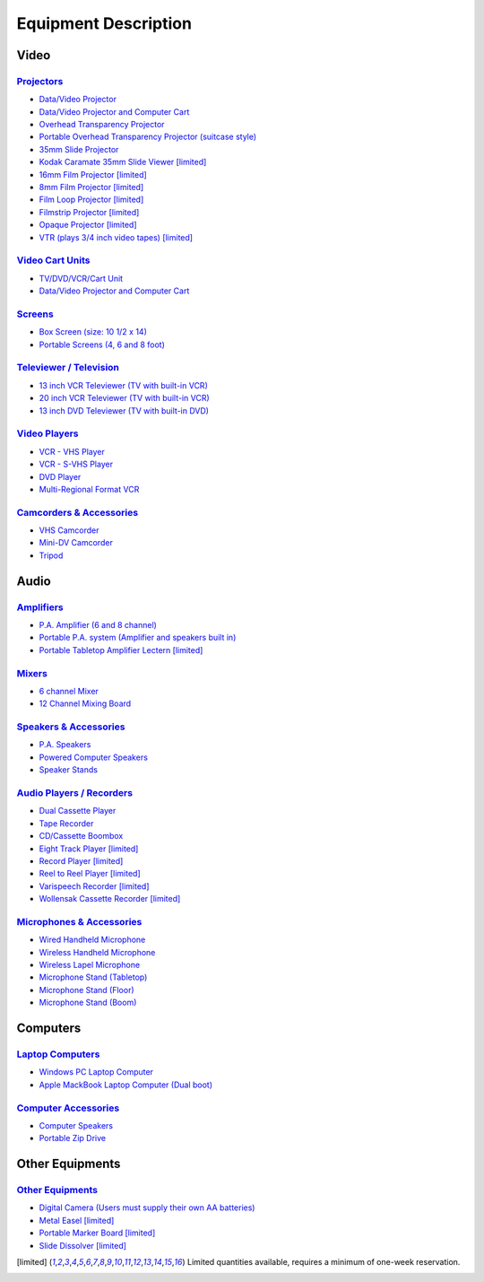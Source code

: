 =====================
Equipment Description
=====================

Video
=====

`Projectors <equipment/projectors.html>`_
-----------------------------------------

* `Data/Video Projector <equipment/projectors.html#datavideo-projector>`_
* `Data/Video Projector and Computer Cart <equipment/projectors.html#Data/VideoProjectorandComputerCart>`_
* `Overhead Transparency Projector <equipment/projectors.html#datavideo-projector>`_
* `Portable Overhead Transparency Projector (suitcase style) <equipment/projectors.html#Portable OverheadTransparencyProjector(suitcase style)>`_
* `35mm Slide Projector <equipment/projectors.html#35mmSlideProjector>`_ 
* `Kodak Caramate 35mm Slide Viewer <equipment/projectors.html#datavideo-projector>`_ [limited]_
* `16mm Film Projector <equipment/projectors.html#16mmFilmProjector>`_ [limited]_
* `8mm Film Projector <equipment/projectors.html#8mmFilmProjector>`_   [limited]_
* `Film Loop Projector <equipment/projectors.html#FilmLoopProjector>`_ [limited]_
* `Filmstrip Projector <equipment/projectors.html#FilmstripProjector>`_ [limited]_
* `Opaque Projector <equipment/projectors.html#OpaqueProjector>`_ [limited]_
* `VTR (plays 3/4 inch video tapes) <equipment/projectors.html#VTR(plays 3/4 inch video tapes)>`_ [limited]_

`Video Cart Units <equipment/Video_cart_units.html>`_
--------------------------------------------------------

* `TV/DVD/VCR/Cart Unit <equipment/video_cart_units.html#TV/DVD/VCR/CartUnit>`_
* `Data/Video Projector and Computer Cart <equipment/projectors.html#Data/VideoProjectorandComputerCart>`_

`Screens <equipment/screens.html>`_
--------------------------------------

* `Box Screen (size: 10 1/2 x 14) <equipment/screens.html#Box Screen (size: 10 1/2 x 14)>`_
* `Portable Screens (4, 6 and 8 foot) <equipment/screens.html#Portable Screens (4, 6 and 8 foot)>`_

`Televiewer / Television <equipment/televiewer_television.html>`_
--------------------------------------------------------------------

* `13 inch VCR Televiewer (TV with built-in VCR) <equipment/televiewer_television.html#13 inch VCR Televiewer (TV with built-in VCR)>`_
* `20 inch VCR Televiewer (TV with built-in VCR) <equipment/televiewer_television.html#20 inch VCR Televiewer (TV with built-in VCR)>`_
* `13 inch DVD Televiewer (TV with built-in DVD) <equipment/televiewer_television.html#13 inch DVD Televiewer (TV with built-in DVD)>`_

`Video Players <equipment/video_players.html>`_ 
---------------------------------------------------

* `VCR - VHS Player <equipment/video_players.html#VCR - VHS Player>`_
* `VCR - S-VHS Player <equipment/video_players.html#VCR - S-VHS Player>`_
* `DVD Player <equipment/video_players.html#DVD Player>`_
* `Multi-Regional Format VCR <equipment/video_players.html#Multi-Regional Format VCR>`_

`Camcorders & Accessories <equipment/camcorders_accessories.html>`_
----------------------------------------------------------------------

* `VHS Camcorder <equipment/camcorders_accessories.html#VHS Camcorder>`_
* `Mini-DV Camcorder <equipment/camcorders_accessories.html#Mini-DV Camcorder>`_
* `Tripod <equipment/camcorders_accessories.html#Tripod>`_

Audio 
=======

`Amplifiers <equipment/amplifiers.html>`_
--------------------------------------------

* `P.A. Amplifier (6 and 8 channel) <equipment/amplifiers.html#P.A. Amplifier (6 and 8 channel)>`_
* `Portable P.A. system (Amplifier and speakers built in) <equipment/amplifiers.html#Portable P.A. system (Amplifier and speakers built in)>`_
* `Portable Tabletop Amplifier Lectern <equipment/amplifiers.html#Portable Tabletop Amplifier Lectern>`_ [limited]_

`Mixers <equipment/mixers.html>`_
------------------------------------

* `6 channel Mixer <equipment/mixers.html#6 channel Mixer>`_
* `12 Channel Mixing Board <equipment/mixers.html#12 Channel Mixing Board>`_

`Speakers & Accessories <equipment/speakers_accessories.html>`_
------------------------------------------------------------------

* `P.A. Speakers <equipment/speakers_accessories.html#P.A. Speakers>`_
* `Powered Computer Speakers <equipment/speakers_accessories.html#Powered Computer Speakers>`_
* `Speaker Stands <equipment/speakers_accessories.html#Speaker Stands>`_

`Audio Players / Recorders <equipment/AudioPlayers_Recorders.html>`_
---------------------------------------------------------------------

* `Dual Cassette Player <equipment/AudioPlayers_Recorders.html#Dual Cassette Player>`_
* `Tape Recorder <equipment/AudioPlayers_Recorders.html#Tape Recorder>`_
* `CD/Cassette Boombox <equipment/AudioPlayers_Recorders.html#CD/Cassette Boombox>`_
* `Eight Track Player <equipment/AudioPlayers_Recorders.html#Eight Track Player>`_ [limited]_
* `Record Player <equipment/AudioPlayers_Recorders.html#Record Player>`_ [limited]_
* `Reel to Reel Player <equipment/AudioPlayers_Recorders.html#Reel to Reel Player>`_ [limited]_
* `Varispeech Recorder <equipment/AudioPlayers_Recorders.html#Varispeech Recorder>`_ [limited]_
* `Wollensak Cassette Recorder <equipment/AudioPlayers_Recorders.html#Wollensak Cassette Recorder>`_ [limited]_

`Microphones & Accessories <equipment/microphones_accessories.html>`_
-------------------------------------------------------------------------

* `Wired Handheld Microphone <equipment/microphones_accessories.html#Wired Handheld Microphone>`_
* `Wireless Handheld Microphone <equipment/microphones_accessories.html#Wireless Handheld Microphone>`_
* `Wireless Lapel Microphone <equipment/microphones_accessories.html#Wireless Lapel Microphone>`_
* `Microphone Stand (Tabletop) <equipment/microphones_accessories.html#Microphone Stand (Tabletop)>`_
* `Microphone Stand (Floor) <equipment/microphones_accessories.html#Microphone Stand (Floor)>`_
* `Microphone Stand (Boom) <equipment/microphones_accessories.html#Microphone Stand (Boom)>`_

Computers
=========

`Laptop Computers <equipment/laptop_computers.html>`_
--------------------------------------------------------

* `Windows PC Laptop Computer <equipment/laptop_computers.html#Windows PC Laptop Computer>`_
* `Apple MackBook Laptop Computer (Dual boot) <equipment/laptop_computers.html#Apple MackBook Laptop Computer (Dual boot)>`_


`Computer Accessories <equipment/computer_accessories.html>`_
----------------------------------------------------------------

* `Computer Speakers <equipment/computer_accessories.html#Computer Speakers>`_ 
* `Portable Zip Drive <equipment/computer_accessories.html#Portable Zip Drive>`_

Other Equipments
==================

`Other Equipments <equipment/other_equipments.html>`_
-------------------------------------------------------

* `Digital Camera (Users must supply their own AA batteries) <equipment/other_equipments.html#Digital Camera>`_
* `Metal Easel <equipment/other_equipments.html#Metal Easel>`_ [limited]_
* `Portable Marker Board <equipment/other_equipments.html#Portable Marker Board>`_ [limited]_
* `Slide Dissolver <equipment/other_equipments.html#Slide Dissolver>`_ [limited]_


.. [limited] Limited quantities available, requires a minimum of one-week reservation.
